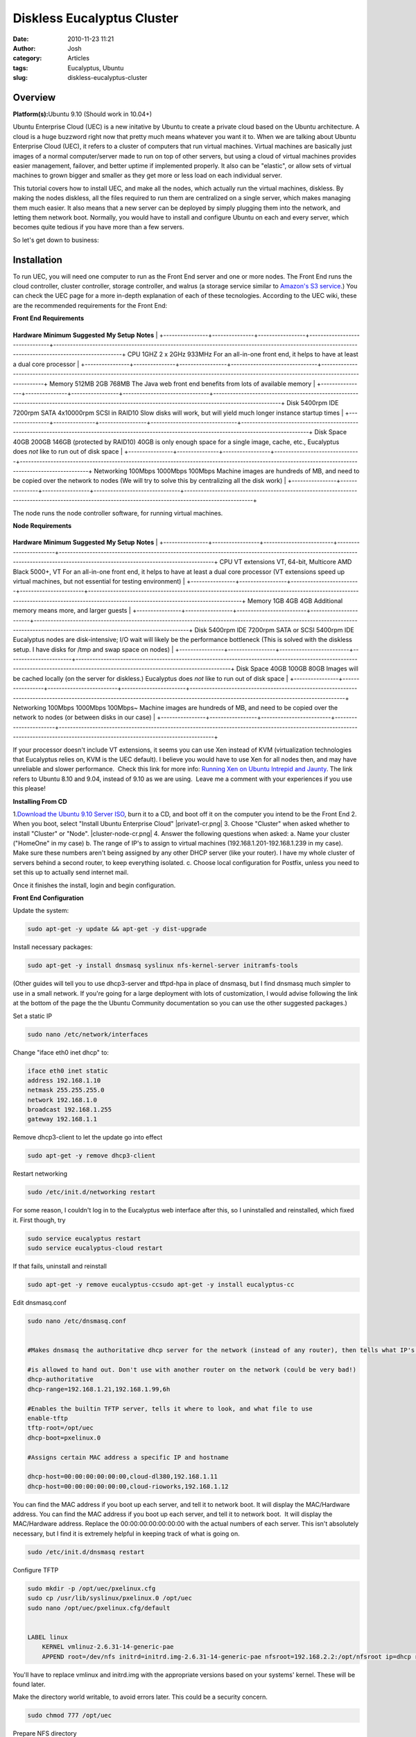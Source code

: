 Diskless Eucalyptus Cluster 
############################
:date: 2010-11-23 11:21
:author: Josh
:category: Articles
:tags: Eucalyptus, Ubuntu
:slug: diskless-eucalyptus-cluster

Overview
--------

**Platform(s):**\ Ubuntu 9.10 (Should work in 10.04+)

Ubuntu Enterprise Cloud (UEC) is a new initative by Ubuntu to create a
private cloud based on the Ubuntu architecture. A cloud is a huge
buzzword right now that pretty much means whatever you want it to. When
we are talking about Ubuntu Enterprise Cloud (UEC), it refers to a
cluster of computers that run virtual machines. Virtual machines are
basically just images of a normal computer/server made to run on top of
other servers, but using a cloud of virtual machines provides easier
management, failover, and better uptime if implemented properly. It also
can be "elastic", or allow sets of virtual machines to grown bigger and
smaller as they get more or less load on each individual server.

This tutorial covers how to install UEC, and make all the nodes, which
actually run the virtual machines, diskless. By making the nodes
diskless, all the files required to run them are centralized on a single
server, which makes managing them much easier. It also means that a new
server can be deployed by simply plugging them into the network, and
letting them network boot. Normally, you would have to install and
configure Ubuntu on each and every server, which becomes quite tedious
if you have more than a few servers.

So let's get down to business:

Installation
------------

To run UEC, you will need one computer to run as the Front End server
and one or more nodes.
The Front End runs the cloud controller, cluster controller, storage
controller, and walrus (a storage service similar to \ `Amazon's S3
service`_.) You can check the UEC page for a more in-depth explanation
of each of these tecnologies.
According to the UEC wiki, these are the recommended requirements for
the Front End:

**Front End Requirements**

+----------------+---------------+-----------------+-------------------------------+----------------------------------------------------------------------------------------------------------------------------------------------------+
**Hardware**   **Minimum**   **Suggested**   **My Setup**                  **Notes**                                                                                                                                          |
+----------------+---------------+-----------------+-------------------------------+----------------------------------------------------------------------------------------------------------------------------------------------------+
CPU            1GHZ          2 x 2GHz        933MHz                        For an all-in-one front end, it helps to have at least a dual core processor                                                                       |
+----------------+---------------+-----------------+-------------------------------+----------------------------------------------------------------------------------------------------------------------------------------------------+
Memory         512MB         2GB             768MB                         The Java web front end benefits from lots of available memory                                                                                      |
+----------------+---------------+-----------------+-------------------------------+----------------------------------------------------------------------------------------------------------------------------------------------------+
Disk           5400rpm IDE   7200rpm SATA    4x10000rpm SCSI in RAID10     Slow disks will work, but will yield much longer instance startup times                                                                            |
+----------------+---------------+-----------------+-------------------------------+----------------------------------------------------------------------------------------------------------------------------------------------------+
Disk Space     40GB          200GB           146GB (protected by RAID10)   40GB is only enough space for a single image, cache, etc., Eucalyptus does \ *not* like to run out of disk space                                   |
+----------------+---------------+-----------------+-------------------------------+----------------------------------------------------------------------------------------------------------------------------------------------------+
Networking     100Mbps       1000Mbps        100Mbps                       Machine images are hundreds of MB, and need to be copied over the network to nodes (We will try to solve this by centralizing all the disk work)   |
+----------------+---------------+-----------------+-------------------------------+----------------------------------------------------------------------------------------------------------------------------------------------------+


The node runs the node controller software, for running virtual
machines.


**Node Requirements**

+----------------+-----------------+-------------------------+-----------------------+-----------------------------------------------------------------------------------------------------------------------------------------------------------------------------------+
**Hardware**   **Minimum**     **Suggested**           **My Setup**          **Notes**                                                                                                                                                                         |
+----------------+-----------------+-------------------------+-----------------------+-----------------------------------------------------------------------------------------------------------------------------------------------------------------------------------+
CPU            VT extensions   VT, 64-bit, Multicore   AMD Black 5000+, VT   For an all-in-one front end, it helps to have at least a dual core processor (VT extensions speed up virtual machines, but not essential for testing environment)                 |
+----------------+-----------------+-------------------------+-----------------------+-----------------------------------------------------------------------------------------------------------------------------------------------------------------------------------+
Memory         1GB             4GB                     4GB                   Additional memory means more, and larger guests                                                                                                                                   |
+----------------+-----------------+-------------------------+-----------------------+-----------------------------------------------------------------------------------------------------------------------------------------------------------------------------------+
Disk           5400rpm IDE     7200rpm SATA or SCSI    5400rpm IDE           Eucalyptus nodes are disk-intensive; I/O wait will likely be the performance bottleneck (This is solved with the diskless setup. I have disks for /tmp and swap space on nodes)   |
+----------------+-----------------+-------------------------+-----------------------+-----------------------------------------------------------------------------------------------------------------------------------------------------------------------------------+
Disk Space     40GB            100GB                   80GB                  Images will be cached locally (on the server for diskless.) Eucalyptus does \ *not* like to run out of disk space                                                                 |
+----------------+-----------------+-------------------------+-----------------------+-----------------------------------------------------------------------------------------------------------------------------------------------------------------------------------+
Networking     100Mbps         1000Mbps                100Mbps~              Machine images are hundreds of MB, and need to be copied over the network to nodes (or between disks in our case)                                                                 |
+----------------+-----------------+-------------------------+-----------------------+-----------------------------------------------------------------------------------------------------------------------------------------------------------------------------------+


If your processor doesn't include VT extensions, it seems you can use
Xen instead of KVM (virtualization technologies that Eucalyptus relies
on, KVM is the UEC default). I believe you would have to use Xen for all
nodes then, and may have unreliable and slower performance.  Check this
link for more info: \ `Running Xen on Ubuntu Intrepid and Jaunty`_. The
link refers to Ubuntu 8.10 and 9.04, instead of 9.10 as we are using.
 Leave me a comment with your experiences if you use this please!



**Installing From CD**



1.\ `Download the Ubuntu 9.10 Server ISO`_, burn it to a CD, and boot
off it on the computer you intend to be the Front End
2. When you boot, select "Install Ubuntu Enterprise Cloud"
|private1-cr.png|
3. Choose "Cluster" when asked whether to install "Cluster" or "Node".
|cluster-node-cr.png|
4. Answer the following questions when asked:
a. Name your cluster ("HomeOne" in my case)
b. The range of IP's to assign to virtual machines
(192.168.1.201-192.168.1.239 in my case). Make sure these numbers aren't
being assigned by any other DHCP server (like your router). I have my
whole cluster of servers behind a second router, to keep everything
isolated.
c. Choose local configuration for Postfix, unless you need to set this
up to actually send internet mail.

Once it finishes the install, login and begin configuration.


**Front End Configuration**

Update the system:

.. code-block:: bash

    sudo apt-get -y update && apt-get -y dist-upgrade



Install necessary packages:

.. code-block:: bash

    sudo apt-get -y install dnsmasq syslinux nfs-kernel-server initramfs-tools



(Other guides will tell you to use dhcp3-server and tftpd-hpa in place
of dnsmasq, but I find dnsmasq much simpler to use in a small network.
If you're going for a large deployment with lots of customization, I
would advise following the link at the bottom of the page the the Ubuntu
Community documentation so you can use the other suggested packages.)

Set a static IP

.. code-block:: bash

    sudo nano /etc/network/interfaces



Change "iface eth0 inet dhcp" to:

    
.. code-block:: bash

     iface eth0 inet static
     address 192.168.1.10
     netmask 255.255.255.0
     network 192.168.1.0
     broadcast 192.168.1.255
     gateway 192.168.1.1



Remove dhcp3-client to let the update go into effect

.. code-block:: bash

    sudo apt-get -y remove dhcp3-client



Restart networking

.. code-block:: bash

    sudo /etc/init.d/networking restart



For some reason, I couldn't log in to the Eucalyptus web interface after
this, so I uninstalled and reinstalled, which fixed it. First though,
try




.. code-block:: bash
    

    sudo service eucalyptus restart  
    sudo service eucalyptus-cloud restart





If that fails, uninstall and reinstall

.. code-block:: bash    

    sudo apt-get -y remove eucalyptus-ccsudo apt-get -y install eucalyptus-cc



Edit dnsmasq.conf

.. code-block:: bash    

    sudo nano /etc/dnsmasq.conf


    #Makes dnsmasq the authoritative dhcp server for the network (instead of any router), then tells what IP's it
    
    #is allowed to hand out. Don't use with another router on the network (could be very bad!)
    dhcp-authoritative
    dhcp-range=192.168.1.21,192.168.1.99,6h
    
    #Enables the builtin TFTP server, tells it where to look, and what file to use
    enable-tftp
    tftp-root=/opt/uec
    dhcp-boot=pxelinux.0

    #Assigns certain MAC address a specific IP and hostname

    dhcp-host=00:00:00:00:00:00,cloud-dl380,192.168.1.11
    dhcp-host=00:00:00:00:00:00,cloud-rioworks,192.168.1.12





You can find the MAC address if you boot up each server, and tell it to
network boot. It will display the MAC/Hardware address. You can find the
MAC address if you boot up each server, and tell it to network boot.  It
will display the MAC/Hardware address. Replace the 00:00:00:00:00:00:00
with the actual numbers of each server. This isn't absolutely necessary,
but I find it is extremely helpful in keeping track of what is going on.

.. code-block:: bash

    sudo /etc/init.d/dnsmasq restart



Configure TFTP

.. code-block:: bash

    sudo mkdir -p /opt/uec/pxelinux.cfg
    sudo cp /usr/lib/syslinux/pxelinux.0 /opt/uec
    sudo nano /opt/uec/pxelinux.cfg/default


    LABEL linux
        KERNEL vmlinuz-2.6.31-14-generic-pae
        APPEND root=/dev/nfs initrd=initrd.img-2.6.31-14-generic-pae nfsroot=192.168.2.2:/opt/nfsroot ip=dhcp rw



You'll have to replace vmlinux and initrd.img with the appropriate
versions based on your systems' kernel. These will be found later.

Make the directory world writable, to avoid errors later. This could be
a security concern.





.. code-block:: bash

    sudo chmod 777 /opt/uec



Prepare NFS directory

.. code-block:: bash

    sudo mkdir /opt/nfsroot



Edit /etc/exports to include the new directory

.. code-block:: bash

    sudo nano /etc/exports

    /opt/nfsroot *(rw,no_root_squash,async)



Note: This exports the entire NFS volume to anyone on your network with
an address 192.168.1.\*\*\* that wants to mount it. NFSv4 provides more
security features, which could be useful but were not implemented here.
I manually specified each IP address for a bit better security, but a
diligent attacker could easily get around this. To do this, just make
one line per client, and specify the final numbers instead of \*\*\*
like this:

.. code-block:: bash
    

    /opt/nfsroot 192.168.1.11(rw,no_root_squash,async)
    /opt/nfsroot 192.168.1.12(rw,no_root_squash,async)

Now export the NFS directory

.. code-block:: bash

    exportfs -rv



Next we need to fill the NFS directory with the files the node needs to
run.


**Node Configuration**

The easiest way I found was to install Ubuntu on one of the systems you
want to use as a diskless node, copy the files over to the NFS
directory, and then restart.

I believe there is a way to turn the NFS directory into a chroot, and
use Ubuntu's built in tools to install it directly to the directory, and
use no node system to install on. The tool to do this is debbootconf,
but most tutorials I found are for much older Ubuntu versions. I'm
working on a way to do this right now, and when it is finished and
tested, I will put together a script to run on the server, to do this
whole tutorial with only two commands.





**Install on Node Method**

Install from CD using the same instructions as on the cloud controller,
except select node instead of cluster.





Update the system


.. code-block:: bash

    sudo apt-get -y update && apt-get -y upgrade



Install NFS client package

.. code-block:: bash

    sudo apt-get -y install nfs-common



Set a temporary password for the eucalyptus user, so we can link the
node to the Front End

.. code-block:: bash

    sudo passwd eucalyptus



**Prepare the initrd and kernel for PXE booting**

Copy the kernel to your home (~) directory, so it is easy to get at
later.

.. code-block:: bash

    cp /boot/vmlinuz-`uname -r` ~



(The above uses a cool trick of embedding a command in a command. Uname
-r prints the kernel version number. This is useful if you have multiple
kernel versions available for nodes to boot)

Now create the initrd image

    
.. code-block:: bash

    sudo nano /etc/initramfs-tools/initramfs.conf





Change the lines to this:



.. code-block:: bash

    MODULE=netboot
    BOOT=nfs


Replace the numbers with whatever your kernel version is

.. code-block:: bash

    sudo mkinitramfs -o /home/<USERNAME>/initrd.img-2.6.31-14-generic-pae



Now copy over the files you've installed to the NFS share.

.. code-block:: bash

    mount -t nfs -o nolock 192.168.1.10:/opt/nfsroot /mnt
    cp -ax /. /mnt/.
    cp -ax /dev/. /mnt/dev/.



**Modify NFS image for netbooting**
First we need to change network interfaces to reflect the netbooting.
You don't want Ubuntu to try to reconfigure the network, after it has
already been configured while loading the PXE image, so we need to
disable DHCP on the first interface.

.. code-block:: bash

    nano /opt/nfsroot/etc/network/interfaces


Delete "auto eth0" and change "iface eth0 inet dhcp" to "iface eth0 inet manual"
Modify "bridge_ports eth0" to "bridge_ports eth1"



Because all the files are shared between all the nodes, certain things
will be the same on all the servers. One thing we want to be different
on all the nodes is their hostname, which is controlled by the
/etc/hostname file. We previously set up hostnames to be delegated by
the Cloud Controller via dnsmasq based on each MAC address. However, if
the hostname file exists, Ubuntu ignores these assignments. The easiest
way to fix this is to change /etc/hostname to /etc/hostname.bak and
delete the original

.. code-block:: bash

    sudo cp /etc/hostname /etc/hostname.bak
    sudo rm /etc/hostname



Now each node will use the hostname we specify.

We need to edit where the filesystems that we copied to the server are
mounted and how. We are going to mount a few of the directories as
tmpfs, so they can be on each of the hosts, and prevent certain files
from being opened by multiple nodes at the same time (which could
corrupt them, or just not work). We are also mounting proc, which is the
processor filesystem (kind of important!) and mounting the NFS share as
the root of our drive.

.. code-block:: bash

    nano /opt/nfsroot/etc/fstab

    # /etc/fstab: static file system information.#
    # <file system> <mount point> <type> <options> <dump> <pass>
    proc /proc proc defaults 0 0
    /dev/nfs / nfs defaults 1 1
    none /tmp tmpfs defaults 0 0
    none /var/run tmpfs defaults 0 0
    none /var/lock tmpfs defaults 0 0
    none /var/tmp tmpfs defaults 0 0 /dev/hdc /media/cdrom0 udf,iso9660 user,noauto 0 0



This last line is only if you want your CD drive to be accessible. I've
never needed it on these nodes (most don't even have a CD drive to save
on power requirements) but it might be something you want.

Now reboot your test node, remove the CD, and hope it works. (It
should!)

.. code-block:: bash

    sudo shutdown -r now



(Don't forget to change to network boot in BIOS. This can usually be
found as Network Boot or PXE Boot, maybe even LAN Boot. You'll need to
put it to put it above your harddrive in the Boot Priority section. I
usually just put it at the top of the list.)

If all went well, your system will reboot and look exactly like it did
before, except with a new hostname and no required harddrive.

Now we just have to go about connecting the node to the server. This is
a simple process. On the server, after all the nodes you want running
are started (or the first one just to test), run:

.. code-block:: bash

    sudo euca_conf --no-rsync --discover-nodes



It should register all the nodes automatically.

If it doesn't check out the UEC Node Installation page UEC Node
Installation page, and verify all your settings. It worked for me every
time, so you shouldn't have an issue.

You should SSH into one of the nodes and change the password of the
eucalyptus user back to no password.

.. code-block:: bash

    ssh eucalyptus@NODEHOSTNAME
    sudo passwd -d eucalyptus
    exit

**Configuring the Cluster**

In your web browser, go to\ `https://192.168.1.10:8443`_

The default username/password is admin/admin. Once you login, you will
be prompted to put in a new password (please use something strong, with
at least one uppercase, lowercase, number, and symbol, at least 8
characters long.)

|image2|

Go to the Configuration tab, and change all hosts to 192.168.1.10. Click
"Save Configuration" after each configuration.

If you want an even easier management interface, you can go to the
Services tab, and register with RightScale. You will need a RightScale
account (free for the basic account), and you need to change
192.168.1.10 to either your public IP or a dynamic DNS hostname from
companies like DynDNS.org. I find this to be a very useful service, but
not everyone really needs it. They provide a good way to automate
installation and configuration of your virtual machines. You need to
forward ports on your router for this (8443 and 8774) to your Front End
server.

In the Extras tab, there is a link at the bottom to tools you can use to
configure and control your cluster if you don't use RightScale.

You can download pre-configured images in the Images tab. These are
great starting points. For more information on images, check
the \ `Eucalyptus Administrator's Guide`_. They have done a fantastic
job with giving great step by step instructions.

Sometime soon I'll be rolling this all up into a script, because that is
how I am. If anything goes wrong, I don't want to have to follow my own
tutorial when I'm setting one of these two servers up again. Also, if
anyone has a good tutorial on how to do this with debbootstrap, I would
be very appreciative. Then this could all be one script run on the
server.

**Thanks**
Thanks to:

The Contributors to the Ubuntu Documentation wiki, especially the ones
at:


https://help.ubuntu.com/community/DisklessUbuntuHowto

https://help.ubuntu.com/community/UEC/CDInstall

And thanks to all the dedicated people who have made Ubuntu and UEC as
amazing as it is today.


This work is covered under the \ `Creative Commons Attribution-Share
Alike 3.0 license.`_ Basically, you can use this text in anyway you
want, as long as it is covered under the same or similar license, and
you mention this site (and the Ubuntu Wiki), as sources. Enjoy!



.. _Amazon's S3 service: http://aws.amazon.com/s3/
.. _Running Xen on Ubuntu Intrepid and Jaunty: http://www.infohit.net/blog/post/running-xen-on-ubuntu-intrepid-and-jaunty.html
.. _Download the Ubuntu 9.10 Server ISO: http://www.ubuntu.com/getubuntu/download-server
.. _`https://192.168.1.10:8443`: https://192.168.1.10:8443/
.. _Eucalyptus Administrator's Guide: http://open.eucalyptus.com/wiki/EucalyptusImageManagement_v1.6
.. _Creative Commons Attribution-Share Alike 3.0 license.: http://creativecommons.org/licenses/by-sa/3.0/

.. |private1-cr.pngimage:: https://help.ubuntu.com/community/UEC/CDInstall?action=AttachFile&do=get&target=private1-cr.png
.. |cluster-node-cr.pngimage:: https://help.ubuntu.com/community/UEC/CDInstall?action=AttachFile&do=get&target=cluster-node-cr.png
.. |image2image:: http://sites.google.com/a/servercobra.com/www/_/rsrc/1263244080341/tutorials/diskless-ubuntu-enterprise-cloud/login_page.png
   :target: http://sites.google.com/a/servercobra.com/www/tutorials/diskless-ubuntu-enterprise-cloud/login_page.png?attredirects=0
